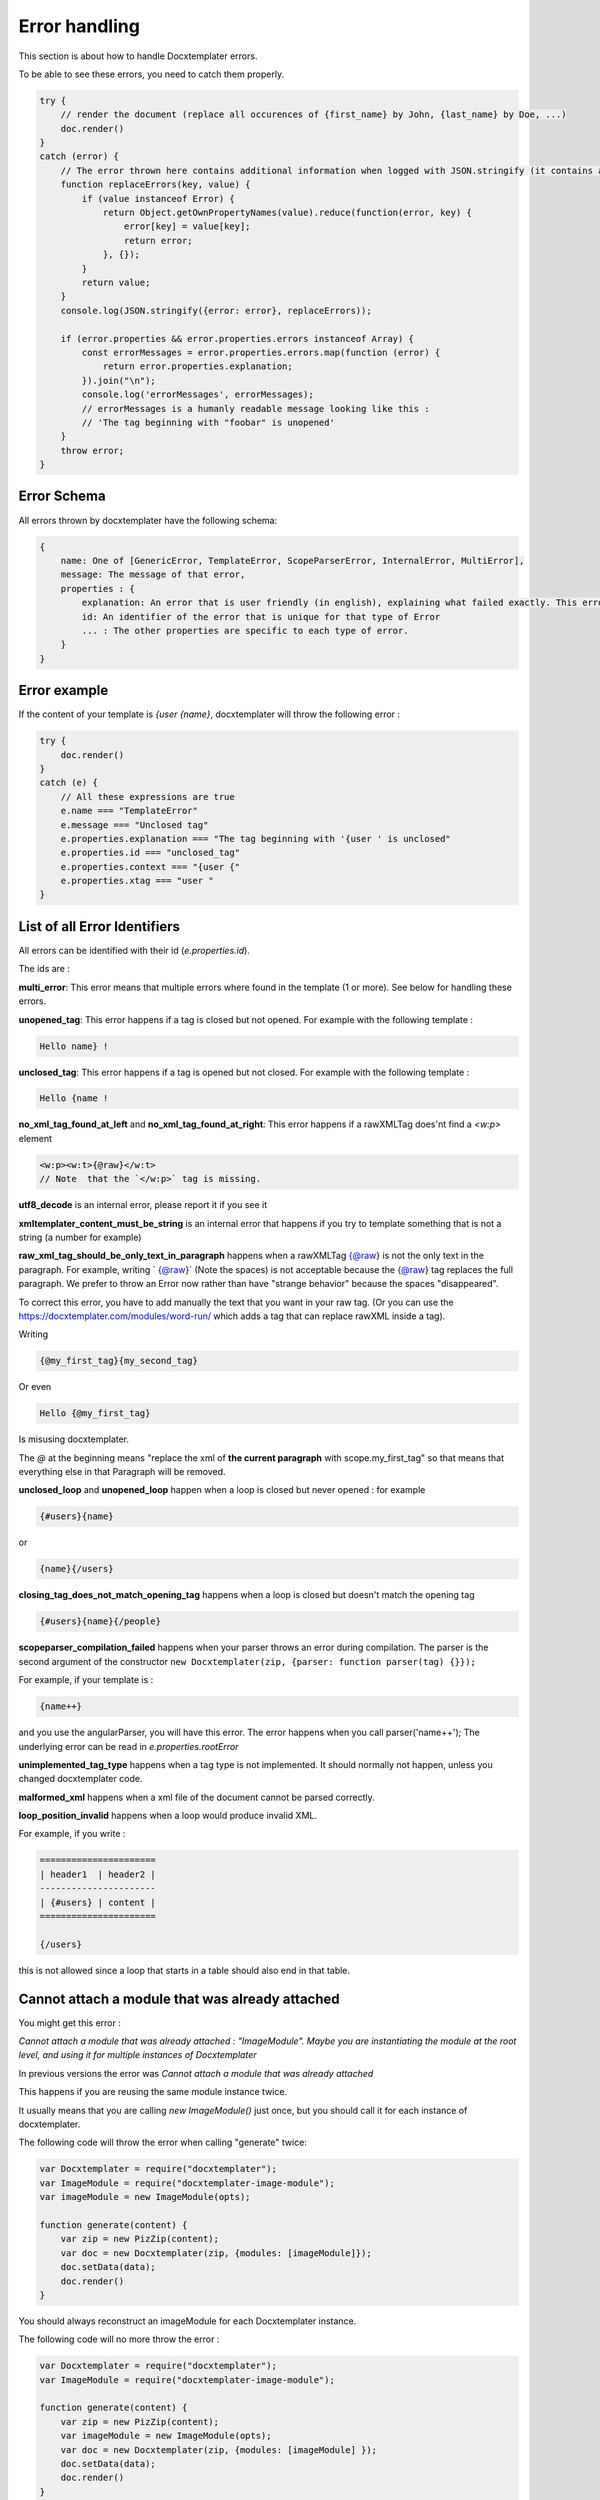 ..  _cli:

.. index::
   single: Errors

Error handling
==============

This section is about how to handle Docxtemplater errors.

To be able to see these errors, you need to catch them properly.

.. code-block:: javascript

    try {
        // render the document (replace all occurences of {first_name} by John, {last_name} by Doe, ...)
        doc.render()
    }
    catch (error) {
        // The error thrown here contains additional information when logged with JSON.stringify (it contains a properties object containing all suberrors).
        function replaceErrors(key, value) {
            if (value instanceof Error) {
                return Object.getOwnPropertyNames(value).reduce(function(error, key) {
                    error[key] = value[key];
                    return error;
                }, {});
            }
            return value;
        }
        console.log(JSON.stringify({error: error}, replaceErrors));

        if (error.properties && error.properties.errors instanceof Array) {
            const errorMessages = error.properties.errors.map(function (error) {
                return error.properties.explanation;
            }).join("\n");
            console.log('errorMessages', errorMessages);
            // errorMessages is a humanly readable message looking like this :
            // 'The tag beginning with "foobar" is unopened'
        }
        throw error;
    }

Error Schema
------------

All errors thrown by docxtemplater have the following schema:

.. code-block:: text

    {
        name: One of [GenericError, TemplateError, ScopeParserError, InternalError, MultiError],
        message: The message of that error,
        properties : {
            explanation: An error that is user friendly (in english), explaining what failed exactly. This error could be shown as is to end users
            id: An identifier of the error that is unique for that type of Error
            ... : The other properties are specific to each type of error.
        }
    }

Error example
-------------

If the content of your template is `{user {name}`, docxtemplater will throw the following error :

.. code-block:: javascript

    try {
        doc.render()
    }
    catch (e) {
        // All these expressions are true
        e.name === "TemplateError"
        e.message === "Unclosed tag"
        e.properties.explanation === "The tag beginning with '{user ' is unclosed"
        e.properties.id === "unclosed_tag"
        e.properties.context === "{user {"
        e.properties.xtag === "user "
    }


List of all Error Identifiers
-----------------------------

All errors can be identified with their id (`e.properties.id`).

The ids are :

**multi_error**: This error means that multiple errors where found in the template (1 or more). See below for handling these errors.

**unopened_tag**: This error happens if a tag is closed but not opened. For example with the following template :

.. code-block:: text

    Hello name} !

**unclosed_tag**: This error happens if a tag is opened but not closed. For example with the following template :

.. code-block:: text

    Hello {name !

**no_xml_tag_found_at_left** and **no_xml_tag_found_at_right**: This error happens if a rawXMLTag does'nt find a `<w:p>` element

.. code-block:: text

    <w:p><w:t>{@raw}</w:t>
    // Note  that the `</w:p>` tag is missing.

**utf8_decode** is an internal error, please report it if you see it

**xmltemplater_content_must_be_string** is an internal error that happens if you try to template something that is not a string (a number for example)

**raw_xml_tag_should_be_only_text_in_paragraph** happens when a rawXMLTag {@raw} is not the only text in the paragraph. For example, writing `  {@raw}` (Note the spaces) is not acceptable because the {@raw} tag replaces the full paragraph. We prefer to throw an Error now rather than have "strange behavior" because the spaces "disappeared".

To correct this error, you have to add manually the text that you want in your raw tag. (Or you can use the https://docxtemplater.com/modules/word-run/ which adds a tag that can replace rawXML inside a tag).

Writing

.. code-block:: text

    {@my_first_tag}{my_second_tag}

Or even

.. code-block:: text

    Hello {@my_first_tag}

Is misusing docxtemplater.

The `@` at the beginning means "replace the xml of **the current paragraph** with scope.my_first_tag" so that means that everything else in that Paragraph will be removed.

**unclosed_loop** and **unopened_loop** happen when a loop is closed but never opened : for example

.. code-block:: text

    {#users}{name}

or

.. code-block:: text

    {name}{/users}

**closing_tag_does_not_match_opening_tag** happens when a loop is closed but doesn't match the opening tag

.. code-block:: text

    {#users}{name}{/people}

**scopeparser_compilation_failed** happens when your parser throws an error during compilation. The parser is the second argument of the constructor ``new Docxtemplater(zip, {parser: function parser(tag) {}});``

For example, if your template is :

.. code-block:: text

    {name++}

and you use the angularParser, you will have this error. The error happens when you call parser('name++'); The underlying error can be read in `e.properties.rootError`


**unimplemented_tag_type** happens when a tag type is not implemented. It should normally not happen, unless you changed docxtemplater code.

**malformed_xml** happens when a xml file of the document cannot be parsed correctly.

**loop_position_invalid** happens when a loop would produce invalid XML.

For example, if you write :

.. code-block:: text

    ======================
    | header1  | header2 |
    ----------------------
    | {#users} | content |
    ======================

    {/users}

this is not allowed since a loop that starts in a table should also end in that table.

Cannot attach a module that was already attached
------------------------------------------------

You might get this error :

`Cannot attach a module that was already attached : "ImageModule". Maybe you are instantiating the module at the root level, and using it for multiple instances of Docxtemplater`

In previous versions the error was `Cannot attach a module that was already attached`

This happens if you are reusing the same module instance twice.

It usually means that you are calling `new ImageModule()` just once, but you
should call it for each instance of docxtemplater.

The following code will throw the error when calling "generate" twice:

.. code-block:: javascript

    var Docxtemplater = require("docxtemplater");
    var ImageModule = require("docxtemplater-image-module");
    var imageModule = new ImageModule(opts);

    function generate(content) {
        var zip = new PizZip(content);
        var doc = new Docxtemplater(zip, {modules: [imageModule]});
        doc.setData(data);
        doc.render()
    }

You should always reconstruct an imageModule for each Docxtemplater instance.

The following code will no more throw the error :

.. code-block:: javascript

    var Docxtemplater = require("docxtemplater");
    var ImageModule = require("docxtemplater-image-module");

    function generate(content) {
        var zip = new PizZip(content);
        var imageModule = new ImageModule(opts);
        var doc = new Docxtemplater(zip, {modules: [imageModule] });
        doc.setData(data);
        doc.render()
    }


Handling multiple errors
------------------------

docxtemplater now has the ability to detect multiple errors in your template.
If it detects multiple errors, it will throw an error that has the id **multi_error**

You can then have the following to view all errors :

.. code-block:: javascript

    e.properties.errors.forEach(function(err) {
        console.log(err);
    });

